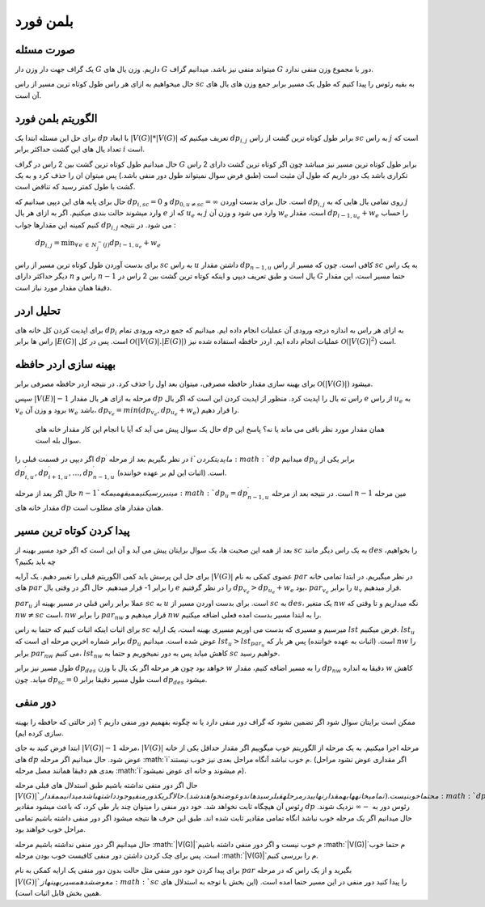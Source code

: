 بلمن فورد
============

صورت مسئله
-----------

یک گراف جهت دار وزن دار 
:math:`G`
داریم. وزن یال های :math:`G` میتواند منفی نیز باشد. میدانیم گراف :math:`G` دور با مجموع وزن منفی ندارد. 

حال میخواهیم به ازای هر راس طول کوتاه ترین مسیر از راس :math:`sc` به بقیه رئوس را پیدا کنیم که طول یک مسیر برابر جمع وزن های یال های آن است.

الگوریتم بلمن فورد
-------------------

برای حل این مسئله ابتدا یک :math:`dp` با ابعاد
:math:`|V(G)| * |V(G)|`
تعریف میکنیم که :math:`dp_{i,j}` برابر طول کوتاه ترین گشت از راس :math:`sc` به راس :math:`j` است که تعداد یال های این گشت حداکثر برابر :math:`i` است.

حال میدانیم طول کوتاه ترین گشت بین 2 راس در گراف :math:`G` برابر طول کوتاه ترین مسیر نیز میباشد چون اگر کوتاه ترین گشت دارای 2 راس تکراری باشد یک دور داریم که طول آن مثبت است (طبق فرض سوال نمیتواند طول دور منفی باشد.) پس میتوان ان را حذف کرد و به یک گشت با طول کمتر رسید که تناقض است.

حال برای پایه های این دپپی میدانیم که :math:`dp_{i, sc} = 0` و
:math:`dp_{0, u \neq sc} = \infty`
است. حال برای بدست اوردن :math:`dp_{i, j}` روی تمامی یال هایی که به :math:`j` وارد میشوند حالت بندی میکنیم. اگر به ازای هر یال :math:`e` که از :math:`u_e` به :math:`j` وارد می شود و وزن آن :math:`w_e` است، مقدار
:math:`dp_{i-1, u_e} + w_e`
را حساب کنیم کمینه این مقدارها جواب 
:math:`dp_{i, j}`
می شود. در نتیجه :

   :math:`dp_{i, j} = \displaystyle{\min_{\forall \, e \: \in \: N_{j}^{-}(j)}} dp_{i-1, u_e} + w_e`

برای بدست آوردن طول کوتاه ترین مسیر از راس :math:`sc` به راس :math:`u` داشتن مقدار :math:`dp_{n-1, u}` کافی است. چون که مسیر از راس :math:`sc` به یک راس دیگر حداکثر دارای :math:`n` راس و :math:`n-1` یال است و طبق تعریف دیپی و اینکه کوتاه ترین گشت بین 2 راس در :math:`G` حتما مسیر است، این مقدار دقیقا همان مقدار مورد نیاز است.

تحلیل اردر
-----------

برای اپدیت کردن کل خانه های :math:`dp_i` به ازای هر راس به اندازه درجه ورودی آن عملیات انجام داده ایم. میدانیم که جمع درجه ورودی تمام راس ها برابر 
:math:`|E(G)|`
است. پس در کل 
:math:`\mathcal{O}\left(|V(G)|.|E(G)|\right)`
عملیات انجام داده ایم. اردر حافظه استفاده شده نیز 
:math:`\mathcal{O}\left(|V(G)|^2\right)`
است.

بهینه سازی اردر حافظه
-----------------------

برای بهینه سازی مقدار حافظه مصرفی، میتوان بعد اول را حذف کرد. در نتیجه اردر حافظه مصرفی برابر 
:math:`\mathcal{O}\left(|V(G)|\right)`
میشود.

سپس 
:math:`|V(E)| - 1`
مرحله به ازای هر یال مقدار :math:`dp` راس ته یال را اپدیت کرد. منظور از اپدیت کردن این است که اگر یال :math:`e` از راس :math:`u_e` به :math:`v_e` برود و وزن آن :math:`w_e` باشد،
:math:`dp_{v_e} = min(dp_{v_e}, dp_{u_e} + w_e)`
را قرار دهیم.

 حال یک سوال پیش می آید که آیا با انجام این کار مقدار خانه های :math:`dp` همان مقدار مورد نظر باقی می ماند یا نه؟ پاسخ این سوال بله است.
  
اگر دیپی در قسمت قبلی را 
:math:`dp^{\prime}`
در نظر بگیریم بعد از مرحله :math:`i`م اپدیت کردن :math:`dp` میدانیم :math:`dp_u` برابر یکی از 
:math:`dp_{i, u}^{\prime}, dp_{i+1, u}^{\prime}, \dots, dp_{n-1, u}^{\prime}`
است. (اثبات این لم بر عهده خواننده).

حال اگر بعد از مرحله :math:`n-1`مین بررسی کنیم میفهمیم که
:math:`dp_u = dp_{n-1, u}^{\prime}`
است. در نتیجه بعد از مرحله :math:`n-1` مین مرحله مقدار خانه های :math:`dp` همان مقدار های مطلوب است.

پیدا کردن کوتاه ترین مسیر
----------------------------

بعد از همه این صحبت ها، یک سوال برایتان پیش می آید و آن این است که اگر خود مسیر بهینه از :math:`sc` به یک راس دیگر مانند :math:`des` را بخواهیم، چه باید بکنیم؟

برای حل این پرسش باید کمی الگوریتم قبلی را تغییر دهیم. یک آرایه
:math:`|V(G)|`
عضوی کمکی به نام :math:`par` در نظر میگیریم. در ابتدا تمامی خانه های :math:`par` را برابر 1- قرار میدهیم. حال اگر در وقتی یال :math:`e` را در نظر گرفتیم 
:math:`dp_{v_e} > dp_{u_e} + w_e`
بود، 
:math:`par_{v_e}`
را برابر :math:`u_v` قرار میدهیم.

:math:`par_u`
عملا برابر راس قبلی در مسیر بهینه از :math:`sc` به :math:`u` است. برای بدست اوردن مسیر از :math:`sc` به :math:`des`، یک متغیر :math:`nw` نگه میداریم و تا وقتی که 
:math:`nw \neq sc`
است، :math:`nw` را برابر :math:`par_{nw}` قرار میدهیم و :math:`nw` را به ابتدا مسیر بدست امده فعلی اضافه میکنیم. 

برای اثبات اینکه اثبات کنیم که حتما به راس :math:`sc` میرسیم و مسیری که بدست می اوریم مسیری بهینه است، یک ارایه :math:`lst` فرض میکنیم. :math:`lst_u` برابر شماره اخرین مرحله ای است که :math:`dp_u` عوض شده است. میدانیم 
:math:`lst_u > lst_{par_u}`
است. (اثبات به عهده خواننده) پس هر بار که :math:`nw` را برابر 
:math:`par_{nw}`
می کنیم، :math:`lst_{nw}` کاهش میابد پس به دور نمیخوریم و حتما به :math:`sc` خواهیم رسید.

طول مسیر نیز برابر :math:`dp_{des}` خواهد بود چون هر مرحله اگر یک یال با وزن :math:`w` را به مسیر اضافه کنیم، مقدار :math:`dp_{nw}` دقیقا به انداره :math:`w` کاهش میابد. چون :math:`dp_{sc} = 0` است طول مسیر دقیقا برابر :math:`dp_{des}` میشود. 

دور منفی
---------

ممکن است برایتان سوال شود اگر تضمین نشود که گراف دور منفی دارد یا نه چگونه بفهمیم دور منفی داریم ؟ (در حالتی که حافظه را بهینه سازی کرده ایم).

ابتدا فرض کنید به جای 
:math:`|V(G)| - 1`
مرحله، 
:math:`|V(G)|`
مرحله اجرا میکنیم.
به یک مرحله از الگوریتم خوب میگوییم اگر مقدار حداقل یکی از خانه های :math:`dp` عوض شود. حال میدانیم اگر مرحله :math:`i`م خوب نباشد آنگاه مراحل بعدی نیز خوب نیستند. (اگر مقداری عوض نشود مراحل بعدی هم دقیقا همانند مصل مرحله :math:`i`م میشوند و خانه ای عوض نمیشود).

حال اگر دور منفی نداشته باشیم طبق استدلال های قبلی مرحله :math:`|V(G)|`م حتما خوب نیست.(تمامی خانه ها به مقدار نهایی در مرحله قبل رسیده اند و عوض نخواهند شد).
حال اگر یک دور منفی وجود داشته باشد میدانیم مقدار :math:`dp` رِئوس آن هیچگاه ثابت نخواهد شد. خود دور منفی را میتوان چند بار طی کرد، که باعث میشود مقادیر :math:`dp` رئوس دور به 
:math:`-\infty`
نزدیک شوند. حال میدانیم اگر یک مرحله خوب نباشد انگاه تمامی مقادیر ثابت شده اند. طبق این حرف ها نتیجه میشود اگر دور منفی داشته باشیم تمامی مراحل خوب خواهند بود.

حال میدانیم اگر دور منفی نداشته باشیم مرحله :math:`|V(G)|`م خوب نیست و اگر دور منفی داشته باشیم :math:`|V(G)|`م حتما خوب است.
پس برای چک کردن داشتن دور منفی کافیست خوب بودن مرحله :math:`|V(G)|`م را بررسی کنیم.

برای پیدا کردن خود دور منفی مثل حالت بدون دور منفی یک ارایه کمکی به نام :math:`par` بگیرید و از یک راس که در مرحله :math:`|V(G)|`م عوض شده مسیر بهینه از :math:`sc` را پیدا کنید دور منفی در این مسیر حتما امده است. (این بخش با توجه به استدلال های همین بخش قابل اثبات است).

